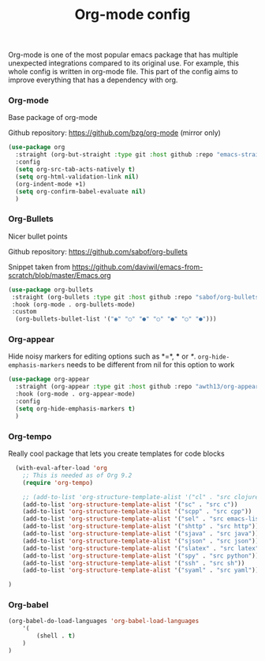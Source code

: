 #+TITLE: Org-mode config

Org-mode is one of the most popular emacs package that has multiple
unexpected integrations compared to its original use. For example,
this whole config is written in org-mode file.
This part of the config aims to improve everything that has a dependency with org.

*** Org-mode

Base package of org-mode

Github repository: https://github.com/bzg/org-mode (mirror only)
#+BEGIN_SRC emacs-lisp
  (use-package org
    :straight (org-but-straight :type git :host github :repo "emacs-straight/org-mode")
    :config
    (setq org-src-tab-acts-natively t)
    (setq org-html-validation-link nil)
    (org-indent-mode +1)
    (setq org-confirm-babel-evaluate nil)
    )
#+END_SRC

#+RESULTS:
: t

*** Org-Bullets

Nicer bullet points

Github repository: https://github.com/sabof/org-bullets

Snippet taken from https://github.com/daviwil/emacs-from-scratch/blob/master/Emacs.org
#+BEGIN_SRC emacs-lisp
  (use-package org-bullets
   :straight (org-bullets :type git :host github :repo "sabof/org-bullets")
   :hook (org-mode . org-bullets-mode)
   :custom
    (org-bullets-bullet-list '("◉" "○" "●" "○" "●" "○" "●")))

#+END_SRC

#+RESULTS:
| org-tempo-setup | org-appear-mode | org-bullets-mode | #[0 \301\211\207 [imenu-create-index-function org-imenu-get-tree] 2] | company-mode | #[0 \300\301\302\303\304$\207 [add-hook change-major-mode-hook org-show-all append local] 5] | #[0 \300\301\302\303\304$\207 [add-hook change-major-mode-hook org-babel-show-result-all append local] 5] | org-babel-result-hide-spec | org-babel-hide-all-hashes |

*** Org-appear

Hide noisy markers for editing options such as *=*, *** or /*/.
=org-hide-emphasis-markers= needs to be different from nil for this option to work
#+BEGIN_SRC emacs-lisp
  (use-package org-appear
    :straight (org-appear :type git :host github :repo "awth13/org-appear")
    :hook (org-mode . org-appear-mode)
    :config
    (setq org-hide-emphasis-markers t)
    )
#+END_SRC
*** Org-tempo

Really cool package that lets you create templates for code blocks

#+BEGIN_SRC emacs-lisp
    (with-eval-after-load 'org
      ;; This is needed as of Org 9.2
      (require 'org-tempo)

      ;; (add-to-list 'org-structure-template-alist '("cl" . "src clojure"))
      (add-to-list 'org-structure-template-alist '("sc" . "src c"))
      (add-to-list 'org-structure-template-alist '("scpp" . "src cpp"))
      (add-to-list 'org-structure-template-alist '("sel" . "src emacs-lisp"))
      (add-to-list 'org-structure-template-alist '("shttp" . "src http"))
      (add-to-list 'org-structure-template-alist '("sjava" . "src java"))
      (add-to-list 'org-structure-template-alist '("sjson" . "src json"))
      (add-to-list 'org-structure-template-alist '("slatex" . "src latex"))
      (add-to-list 'org-structure-template-alist '("spy" . "src python"))
      (add-to-list 'org-structure-template-alist '("ssh" . "src sh"))
      (add-to-list 'org-structure-template-alist '("syaml" . "src yaml"))

  )
#+END_SRC

*** Org-babel
#+begin_src emacs-lisp
(org-babel-do-load-languages 'org-babel-load-languages
    '(
        (shell . t)
    )
)
#+end_src

#+RESULTS:
